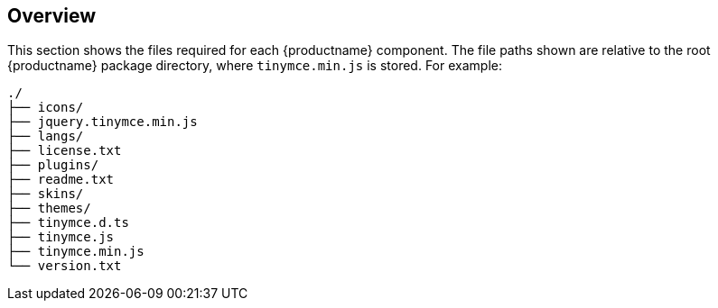 ifndef::editorcomponent[]
:editorcomponent: component
endif::[]

== Overview

This section shows the files required for each {productname} {editorcomponent}. The file paths shown are relative to the root {productname} package directory, where `+tinymce.min.js+` is stored. For example:

....
./
├── icons/
├── jquery.tinymce.min.js
├── langs/
├── license.txt
├── plugins/
├── readme.txt
├── skins/
├── themes/
├── tinymce.d.ts
├── tinymce.js
├── tinymce.min.js
└── version.txt
....
